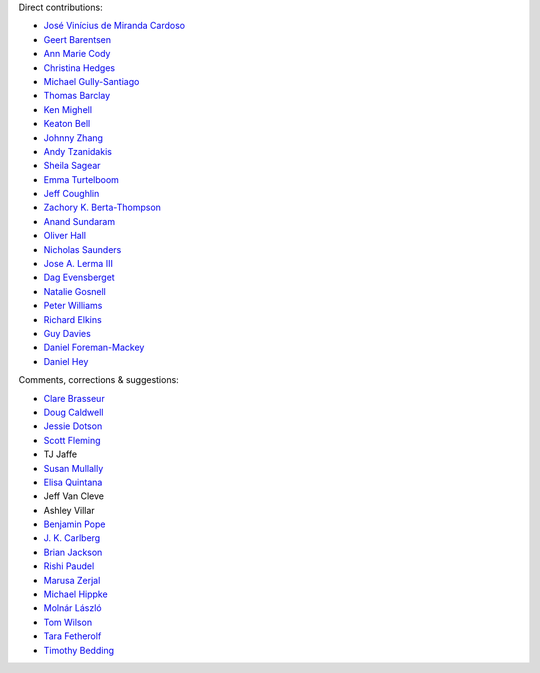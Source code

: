 Direct contributions:

- `José Vinícius de Miranda Cardoso <https://github.com/mirca>`_
- `Geert Barentsen <https://github.com/barentsen>`_
- `Ann Marie Cody <https://github.com/amcody>`_
- `Christina Hedges <https://github.com/christinahedges>`_
- `Michael Gully-Santiago <https://github.com/gully>`_
- `Thomas Barclay <https://github.com/mrtommyb>`_
- `Ken Mighell <https://github.com/KenMighell>`_
- `Keaton Bell <https://github.com/keatonb>`_
- `Johnny Zhang <https://github.com/johnnyzhang295>`_
- `Andy Tzanidakis <https://github.com/AndyTza>`_
- `Sheila Sagear <https://github.com/ssagear>`_
- `Emma Turtelboom <https://github.com/Emmavt>`_
- `Jeff Coughlin <https://github.com/JeffLCoughlin>`_
- `Zachory K. Berta-Thompson <https://github.com/zkbt>`_
- `Anand Sundaram <https://github.com/anand-sundaram-zocdoc>`_
- `Oliver Hall <https://github.com/ojhall94>`_
- `Nicholas Saunders <https://github.com/nksaunders>`_
- `Jose A. Lerma III <https://github.com/JoseALermaIII>`_
- `Dag Evensberget <https://github.com/svaberg>`_
- `Natalie Gosnell <https://github.com/nattieg>`_
- `Peter Williams <https://github.com/pkgw>`_
- `Richard Elkins <https://github.com/texadactyl>`_
- `Guy Davies <https://github.com/grd349>`_
- `Daniel Foreman-Mackey <https://github.com/dfm>`_
- `Daniel Hey <https://github.com/danielhey>`_

Comments, corrections & suggestions:

- `Clare Brasseur <https://github.com/ceb8>`_
- `Doug Caldwell <https://github.com/dacmess>`_
- `Jessie Dotson <https://github.com/jessie-dotson>`_
- `Scott Fleming <https://github.com/scfleming>`_
- TJ Jaffe
- `Susan Mullally <https://github.com/mustaric>`_
- `Elisa Quintana <https://github.com/elisaquintana>`_
- Jeff Van Cleve
- Ashley Villar
- `Benjamin Pope <https://github.com/benjaminpope>`_
- `J. K. Carlberg <https://github.com/jkcarlberg>`_
- `Brian Jackson <https://github.com/decaelus>`_
- `Rishi Paudel <https://github.com/rrpastro>`_
- `Marusa Zerjal <https://github.com/marusazerjal>`_
- `Michael Hippke <https://github.com/hippke>`_
- `Molnár László <https://github.com/lacalaca85>`_
- `Tom Wilson <https://github.com/Onoddil>`_
- `Tara Fetherolf <https://github.com/tfetherolf>`_
- `Timothy Bedding <https://github.com/timbedding>`_
